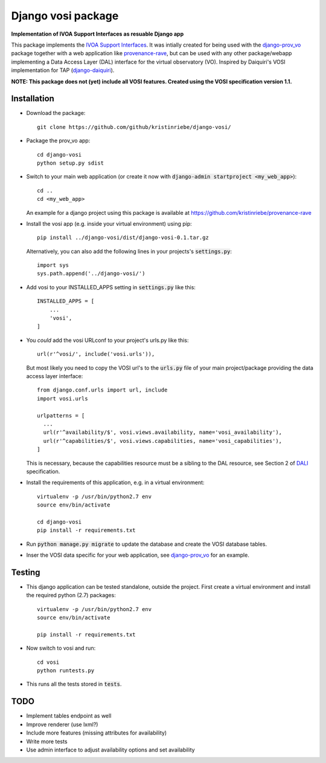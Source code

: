===================
Django vosi package
===================

**Implementation of IVOA Support Interfaces as resuable Django app**

.. image:: https://travis-ci.org/kristinriebe/django-vosi.svg?branch=master
   :alt: Build Status
   :target: https://travis-ci.org/kristinriebe/django-vosi

.. image:: https://coveralls.io/repos/github/kristinriebe/django-vosi/badge.svg?branch=master
   :alt: Coverage Status
   :target: https://coveralls.io/github/kristinriebe/django-vosi?branch=master

.. image:: http://img.shields.io/badge/license-APACHE-blue.svg?style=flat
    :target: https://github.com/kristinriebe/django-vosi/blob/master/LICENSE

This package implements the `IVOA Support Interfaces <http://www.ivoa.net/documents/VOSI/20170524/REC-VOSI-1.1.html>`_.
It was intially created for being used with the
`django-prov_vo <https://github.com/kristinriebe/django-prov_vo>`_
package together with a web application like
`provenance-rave <https://github.com/kristinriebe/provenance-rave>`_,
but can be used with any other package/webapp implementing a Data
Access Layer (DAL) interface for the virtual observatory (VO).
Inspired by Daiquiri's VOSI implementation for TAP
(`django-daiquiri <https://github.com/aipescience/django-daiquiri/>`_).

**NOTE: This package does not (yet) include all VOSI features.
Created using the VOSI specification version 1.1.**


Installation
------------

* Download the package::

       git clone https://github.com/github/kristinriebe/django-vosi/

* Package the prov_vo app::

       cd django-vosi
       python setup.py sdist

* Switch to your main web application (or create it now with :code:`django-admin startproject <my_web_app>`)::

    cd ..
    cd <my_web_app>

  An example for a django project using this package is available at https://github.com/kristinriebe/provenance-rave

* Install the vosi app (e.g. inside your virtual environment) using pip::

    pip install ../django-vosi/dist/django-vosi-0.1.tar.gz

  Alternatively, you can also add the following lines in your projects's :code:`settings.py`::

    import sys
    sys.path.append('../django-vosi/')


* Add vosi to your INSTALLED_APPS setting in :code:`settings.py` like this::

    INSTALLED_APPS = [
        ...
        'vosi',
    ]

* You *could* add the vosi URLconf to your project's urls.py like this::

    url(r'^vosi/', include('vosi.urls')),

  But most likely you need to copy the VOSI url's to the :code:`urls.py` file of your main project/package providing the data access layer interface::


    from django.conf.urls import url, include
    import vosi.urls

    urlpatterns = [
      ...
      url(r'^availability/$', vosi.views.availability, name='vosi_availability'),
      url(r'^capabilities/$', vosi.views.capabilities, name='vosi_capabilities'),
    ]

  This is necessary, because the capabilities resource must be a sibling to the DAL resource, see Section 2 of `DALI <http://www.ivoa.net/documents/DALI/20170517/REC-DALI-1.1.html>`_ specification.

* Install the requirements of this application, e.g. in a virtual environment::

    virtualenv -p /usr/bin/python2.7 env
    source env/bin/activate

    cd django-vosi
    pip install -r requirements.txt

* Run :code:`python manage.py migrate` to update the database and create the VOSI database tables.

* Inser the VOSI data specific for your web application, see `django-prov_vo <https://github.com/kristinriebe/django-prov_vo>`_ for an example.


Testing
-----------

* This django application can be tested standalone, outside the project. First create a virtual environment and install the required python (2.7) packages::

    virtualenv -p /usr/bin/python2.7 env
    source env/bin/activate

    pip install -r requirements.txt

* Now switch to vosi and run::

    cd vosi
    python runtests.py

* This runs all the tests stored in :code:`tests`.


TODO
----
* Implement tables endpoint as well
* Improve renderer (use lxml?)
* Include more features (missing attributes for availability)
* Write more tests
* Use admin interface to adjust availability options and set availability

